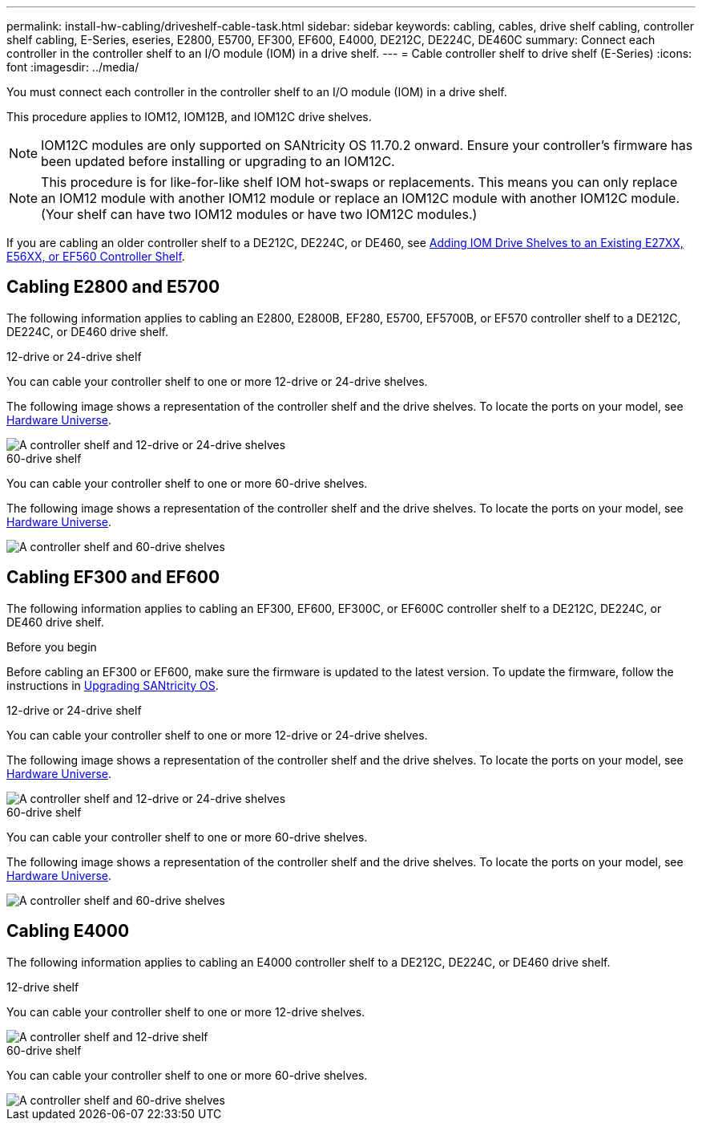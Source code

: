 ---
permalink: install-hw-cabling/driveshelf-cable-task.html
sidebar: sidebar
keywords: cabling, cables, drive shelf cabling, controller shelf cabling, E-Series, eseries, E2800, E5700, EF300, EF600, E4000, DE212C, DE224C, DE460C
summary: Connect each controller in the controller shelf to an I/O module (IOM) in a drive shelf.
---
= Cable controller shelf to drive shelf (E-Series)
:icons: font
:imagesdir: ../media/

[.lead]
You must connect each controller in the controller shelf to an I/O module (IOM) in a drive shelf.

This procedure applies to IOM12, IOM12B, and IOM12C drive shelves.

NOTE: IOM12C modules are only supported on SANtricity OS 11.70.2 onward. Ensure your controller's firmware has been updated before installing or upgrading to an IOM12C.

NOTE: This procedure is for like-for-like shelf IOM hot-swaps or replacements. This means you can only replace an IOM12 module with another IOM12 module or replace an IOM12C module with another IOM12C module. (Your shelf can have two IOM12 modules or have two IOM12C modules.)

If you are cabling an older controller shelf to a DE212C, DE224C, or DE460, see https://mysupport.netapp.com/ecm/ecm_download_file/ECMLP2859057[Adding IOM Drive Shelves to an Existing E27XX, E56XX, or EF560 Controller Shelf^].

== Cabling E2800 and E5700

The following information applies to cabling an E2800, E2800B, EF280, E5700, EF5700B, or EF570 controller shelf to a DE212C, DE224C, or DE460 drive shelf.

[role="tabbed-block"]
====

.12-drive or 24-drive shelf
--

You can cable your controller shelf to one or more 12-drive or 24-drive shelves.

The following image shows a representation of the controller shelf and the drive shelves. To locate the ports on your model, see https://hwu.netapp.com/Controller/Index?platformTypeId=2357027[Hardware Universe^].


image::../media/12_24_cabling.png[A controller shelf and 12-drive or 24-drive shelves]

--

.60-drive shelf
--

You can cable your controller shelf to one or more 60-drive shelves.

The following image shows a representation of the controller shelf and the drive shelves. To locate the ports on your model, see https://hwu.netapp.com/Controller/Index?platformTypeId=2357027[Hardware Universe^].


image::../media/60_cabling.png[A controller shelf and 60-drive shelves]

--
====

== Cabling EF300 and EF600

The following information applies to cabling an EF300, EF600, EF300C, or EF600C controller shelf to a DE212C, DE224C, or DE460 drive shelf.

.Before you begin

Before cabling an EF300 or EF600, make sure the firmware is updated to the latest version. To update the firmware, follow the instructions in  link:../upgrade-santricity/index.html[Upgrading SANtricity OS^].

[role="tabbed-block"]
====

.12-drive or 24-drive shelf
--

You can cable your controller shelf to one or more 12-drive or 24-drive shelves.

The following image shows a representation of the controller shelf and the drive shelves. To locate the ports on your model, see https://hwu.netapp.com/Controller/Index?platformTypeId=2357027[Hardware Universe^].


image::../media/ef_to_de224c_four_shelves.png[A controller shelf and 12-drive or 24-drive shelves]

--

.60-drive shelf
--

You can cable your controller shelf to one or more 60-drive shelves.

The following image shows a representation of the controller shelf and the drive shelves. To locate the ports on your model, see https://hwu.netapp.com/Controller/Index?platformTypeId=2357027[Hardware Universe^].


image::../media/ef_to_de460c.png[A controller shelf and 60-drive shelves]

--
====

== Cabling E4000

The following information applies to cabling an E4000 controller shelf to a DE212C, DE224C, or DE460 drive shelf.

[role="tabbed-block"]
====

.12-drive shelf
--

You can cable your controller shelf to one or more 12-drive shelves.

image::../media/e4012_cabling.png[A controller shelf and 12-drive shelf]

--

.60-drive shelf
--

You can cable your controller shelf to one or more 60-drive shelves.

image::../media/e4060_cabling.png[A controller shelf and 60-drive shelves]

--
====